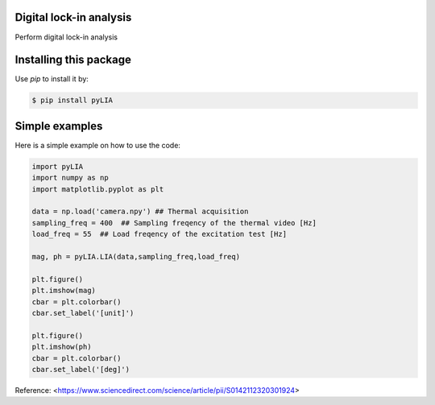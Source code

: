 ﻿Digital lock-in analysis
---------------------------------------------

Perform digital lock-in analysis


Installing this package
-----------------------

Use `pip` to install it by:

.. code-block:: console

    $ pip install pyLIA


Simple examples
---------------

Here is a simple example on how to use the code:

.. code-block:: python

	import pyLIA
	import numpy as np
	import matplotlib.pyplot as plt

	data = np.load('camera.npy') ## Thermal acquisition
	sampling_freq = 400  ## Sampling freqency of the thermal video [Hz]
	load_freq = 55  ## Load freqency of the excitation test [Hz]

	mag, ph = pyLIA.LIA(data,sampling_freq,load_freq)

	plt.figure()
	plt.imshow(mag)
	cbar = plt.colorbar()
	cbar.set_label('[unit]')

	plt.figure()
	plt.imshow(ph)
	cbar = plt.colorbar()
	cbar.set_label('[deg]')
    


Reference:
<https://www.sciencedirect.com/science/article/pii/S0142112320301924>
